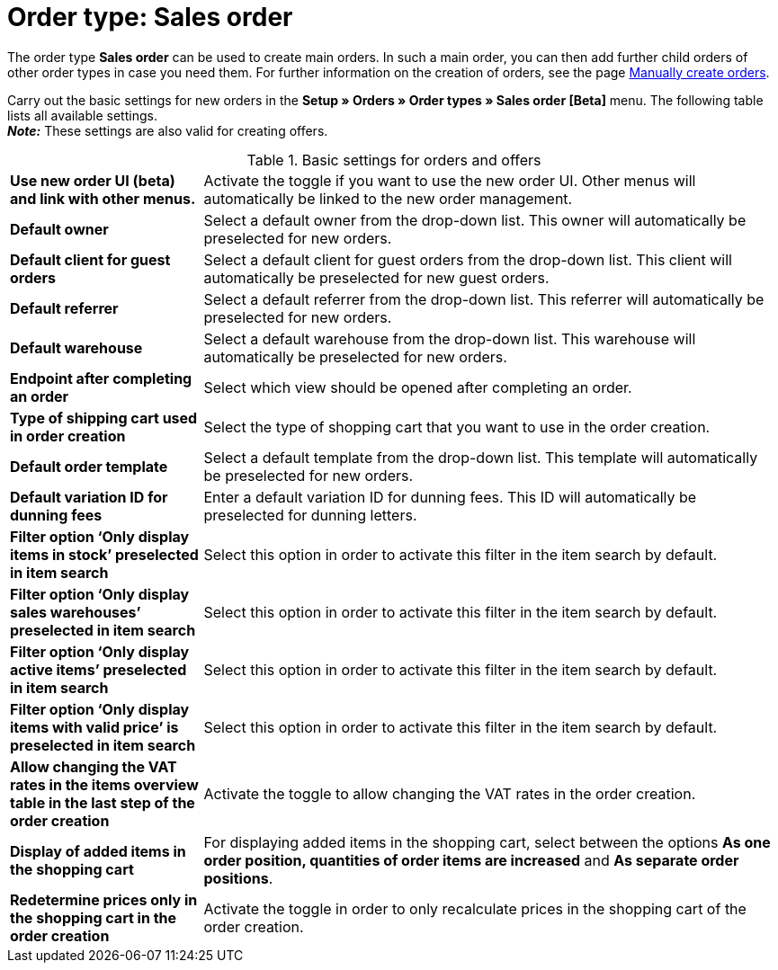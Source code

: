 = Order type: Sales order

:keywords: order type sales order, create order, create sales order, basic order settings
:author: team-order-core
:description: Learn how to carry out the basic settings for new main orders.

The order type *Sales order* can be used to create main orders. In such a main order, you can then add further child orders of other order types in case you need them. For further information on the creation of orders, see the page xref:orders:manually-create-orders.adoc#[Manually create orders].

Carry out the basic settings for new orders in the *Setup » Orders » Order types » Sales order [Beta]* menu. The following table lists all available settings.  +
*_Note:_* These settings are also valid for creating offers.

[[table-basic-settings-order]]
.Basic settings for orders and offers
[cols="1,3"]
|===

| *Use new order UI (beta) and link with other menus.*
|Activate the toggle if you want to use the new order UI. Other menus will automatically be linked to the new order management.

| *Default owner*
|Select a default owner from the drop-down list. This owner will automatically be preselected for new orders.

| *Default client for guest orders*
|Select a default client for guest orders from the drop-down list. This client will automatically be preselected for new guest orders.

| *Default referrer*
|Select a default referrer from the drop-down list. This referrer will automatically be preselected for new orders.

| *Default warehouse*
|Select a default warehouse from the drop-down list. This warehouse will automatically be preselected for new orders.

| *Endpoint after completing an order*
|Select which view should be opened after completing an order.

| *Type of shipping cart used in order creation*
|Select the type of shopping cart that you want to use in the order creation.

| *Default order template*
|Select a default template from the drop-down list. This template will automatically be preselected for new orders.

| *Default variation ID for dunning fees*
|Enter a default variation ID for dunning fees. This ID will automatically be preselected for dunning letters.

| *Filter option ‘Only display items in stock’ preselected in item search*
|Select this option in order to activate this filter in the item search by default.

| *Filter option ‘Only display sales warehouses’ preselected in item search*
|Select this option in order to activate this filter in the item search by default.

| *Filter option ‘Only display active items’ preselected in item search*
|Select this option in order to activate this filter in the item search by default.

| *Filter option ‘Only display items with valid price’ is preselected in item search*
|Select this option in order to activate this filter in the item search by default.

| *Allow changing the VAT rates in the items overview table in the last step of the order creation*
|Activate the toggle to allow changing the VAT rates in the order creation.

| *Display of added items in the shopping cart*
|For displaying added items in the shopping cart, select between the options *As one order position, quantities of order items are increased* and *As separate order positions*.

| *Redetermine prices only in the shopping cart in the order creation*
|Activate the toggle in order to only recalculate prices in the shopping cart of the order creation.

|===
